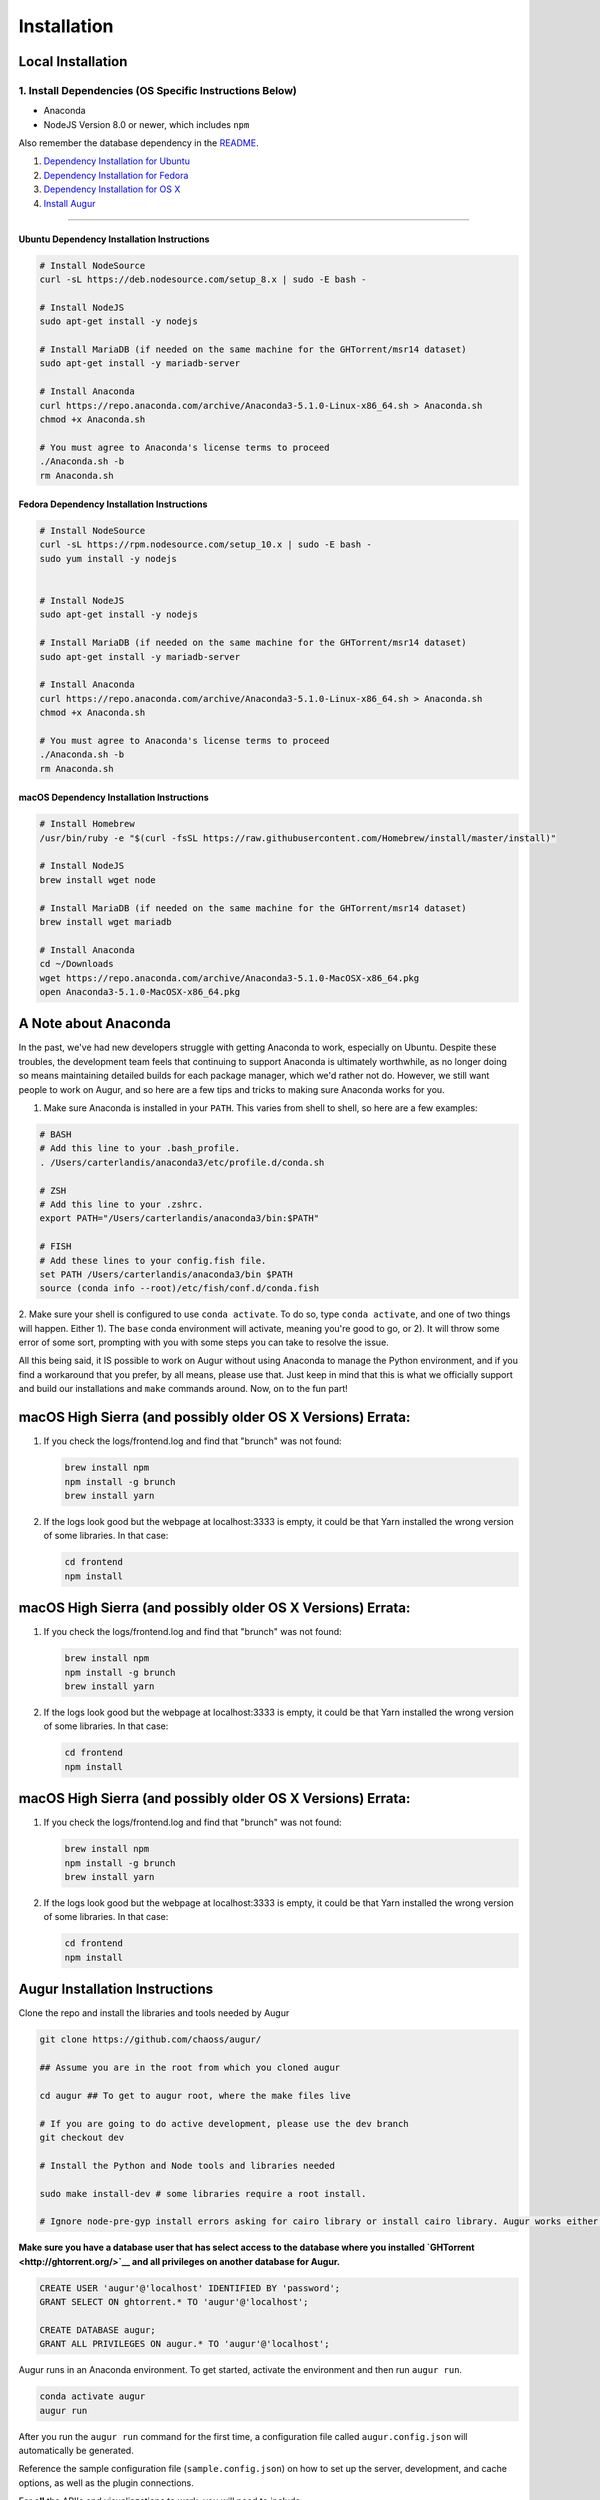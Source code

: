 Installation
=============================================

Local Installation
------------------------------------

1. Install Dependencies (OS Specific Instructions Below)
~~~~~~~~~~~~~~~~~~~~~~~~~~~~~~~~~~~~~~~~~~~~~~~~~~~~~~~~

-  Anaconda
-  NodeJS Version 8.0 or newer, which includes ``npm``

Also remember the database dependency in the `README <http://ghtorrent.org/msr14.html>`__.

1. `Dependency Installation for Ubuntu <#Ubuntu>`__
2. `Dependency Installation for Fedora <#Fedora>`__
3. `Dependency Installation for OS X <#MacOSX>`__
4. `Install Augur <#Install>`__

~~~~~~~~~~~~~~~~~~~~~~~~~~~~~~~

Ubuntu Dependency Installation Instructions
^^^^^^^^^^^^^^^^^^^^^^^^^^^^^^^^^^^^^^^^^^^

.. code:: bash

    # Install NodeSource
    curl -sL https://deb.nodesource.com/setup_8.x | sudo -E bash -

    # Install NodeJS
    sudo apt-get install -y nodejs

    # Install MariaDB (if needed on the same machine for the GHTorrent/msr14 dataset)
    sudo apt-get install -y mariadb-server

    # Install Anaconda
    curl https://repo.anaconda.com/archive/Anaconda3-5.1.0-Linux-x86_64.sh > Anaconda.sh
    chmod +x Anaconda.sh

    # You must agree to Anaconda's license terms to proceed
    ./Anaconda.sh -b
    rm Anaconda.sh

Fedora Dependency Installation Instructions
^^^^^^^^^^^^^^^^^^^^^^^^^^^^^^^^^^^^^^^^^^^

.. code:: bash

    # Install NodeSource
    curl -sL https://rpm.nodesource.com/setup_10.x | sudo -E bash -
    sudo yum install -y nodejs


    # Install NodeJS
    sudo apt-get install -y nodejs

    # Install MariaDB (if needed on the same machine for the GHTorrent/msr14 dataset)
    sudo apt-get install -y mariadb-server

    # Install Anaconda
    curl https://repo.anaconda.com/archive/Anaconda3-5.1.0-Linux-x86_64.sh > Anaconda.sh
    chmod +x Anaconda.sh

    # You must agree to Anaconda's license terms to proceed
    ./Anaconda.sh -b
    rm Anaconda.sh

macOS Dependency Installation Instructions
^^^^^^^^^^^^^^^^^^^^^^^^^^^^^^^^^^^^^^^^^^^^

.. code:: bash

    # Install Homebrew
    /usr/bin/ruby -e "$(curl -fsSL https://raw.githubusercontent.com/Homebrew/install/master/install)"

    # Install NodeJS 
    brew install wget node

    # Install MariaDB (if needed on the same machine for the GHTorrent/msr14 dataset)
    brew install wget mariadb

    # Install Anaconda
    cd ~/Downloads
    wget https://repo.anaconda.com/archive/Anaconda3-5.1.0-MacOSX-x86_64.pkg
    open Anaconda3-5.1.0-MacOSX-x86_64.pkg


A Note about Anaconda
---------------------
In the past, we've had new developers struggle with getting Anaconda to work, especially on Ubuntu.
Despite these troubles, the development team feels that continuing to support Anaconda is ultimately worthwhile,
as no longer doing so means maintaining detailed builds for each package manager, which we'd rather not do.
However, we still want people to work on Augur, and so here are a few tips and tricks to making sure Anaconda
works for you.

1. Make sure Anaconda is installed in your ``PATH``. This varies from shell to shell, so here are a few examples:

.. code:: bash

    # BASH
    # Add this line to your .bash_profile.
    . /Users/carterlandis/anaconda3/etc/profile.d/conda.sh

    # ZSH
    # Add this line to your .zshrc.
    export PATH="/Users/carterlandis/anaconda3/bin:$PATH"

    # FISH
    # Add these lines to your config.fish file.
    set PATH /Users/carterlandis/anaconda3/bin $PATH
    source (conda info --root)/etc/fish/conf.d/conda.fish

2. Make sure your shell is configured to use ``conda activate``. To do so, type ``conda activate``, and one of
two things will happen. Either 1). The ``base`` conda environment will activate, meaning you're good to go, or
2). It will throw some error of some sort, prompting with you with some steps you can take to resolve the issue.

All this being said, it IS possible to work on Augur without using Anaconda to manage the Python environment,
and if you find a workaround that you prefer, by all means, please use that. Just keep in mind that this is what we
officially support and build our installations and ``make`` commands around. Now, on to the fun part!


macOS High Sierra (and possibly older OS X Versions) Errata:
------------------------------------------------------------

1. If you check the logs/frontend.log and find that "brunch" was not
   found:

   .. code:: bash

       brew install npm
       npm install -g brunch
       brew install yarn

2. If the logs look good but the webpage at localhost:3333 is empty, it
   could be that Yarn installed the wrong version of some libraries. In
   that case:

   .. code:: bash

       cd frontend 
       npm install

macOS High Sierra (and possibly older OS X Versions) Errata:
------------------------------------------------------------

1. If you check the logs/frontend.log and find that "brunch" was not
   found:

   .. code:: bash

       brew install npm
       npm install -g brunch
       brew install yarn

2. If the logs look good but the webpage at localhost:3333 is empty, it
   could be that Yarn installed the wrong version of some libraries. In
   that case:

   .. code:: bash

       cd frontend 
       npm install

macOS High Sierra (and possibly older OS X Versions) Errata:
------------------------------------------------------------

1. If you check the logs/frontend.log and find that "brunch" was not
   found:

   .. code:: bash

       brew install npm
       npm install -g brunch
       brew install yarn

2. If the logs look good but the webpage at localhost:3333 is empty, it
   could be that Yarn installed the wrong version of some libraries. In
   that case:

   .. code:: bash

       cd frontend 
       npm install

Augur Installation Instructions
-------------------------------

Clone the repo and install the libraries and tools needed by Augur

.. code:: bash

    git clone https://github.com/chaoss/augur/

    ## Assume you are in the root from which you cloned augur

    cd augur ## To get to augur root, where the make files live

    # If you are going to do active development, please use the dev branch
    git checkout dev

    # Install the Python and Node tools and libraries needed

    sudo make install-dev # some libraries require a root install.

    # Ignore node-pre-gyp install errors asking for cairo library or install cairo library. Augur works either way. 

**Make sure you have a database user that has select access to the
database where you installed `GHTorrent <http://ghtorrent.org/>`__ and
all privileges on another database for Augur.**

.. code:: sql

    CREATE USER 'augur'@'localhost' IDENTIFIED BY 'password';
    GRANT SELECT ON ghtorrent.* TO 'augur'@'localhost';

    CREATE DATABASE augur;
    GRANT ALL PRIVILEGES ON augur.* TO 'augur'@'localhost';

Augur runs in an Anaconda environment. To get started, activate the environment and then 
run ``augur run``.

.. code:: bash

    conda activate augur
    augur run

After you run the ``augur run`` command for the first time, a configuration file called ``augur.config.json`` will automatically be generated.

Reference the sample configuration file (``sample.config.json``) on how to 
set up the server, development, and cache options, as well as the plugin connections.

For **all** the API's and visualiazations to work, you will need to include:

-  A `GitHub <https://developer.github.com/v3/>`__ API Key,
-  A connection to a `Facade <https://opendata.missouri.edu>`__ database,
-  A connection to a `GHTorrent <https://ghtorrent.org>`__ database.

For local API testing, you will need a `Postman <https://www.getpostman.com>`__ API key.

**You're ready to rock! To start both the frontend and backend, run:**
``make dev``
